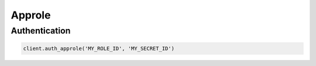 Approle
=======

Authentication
--------------

.. code:: python

    client.auth_approle('MY_ROLE_ID', 'MY_SECRET_ID')
